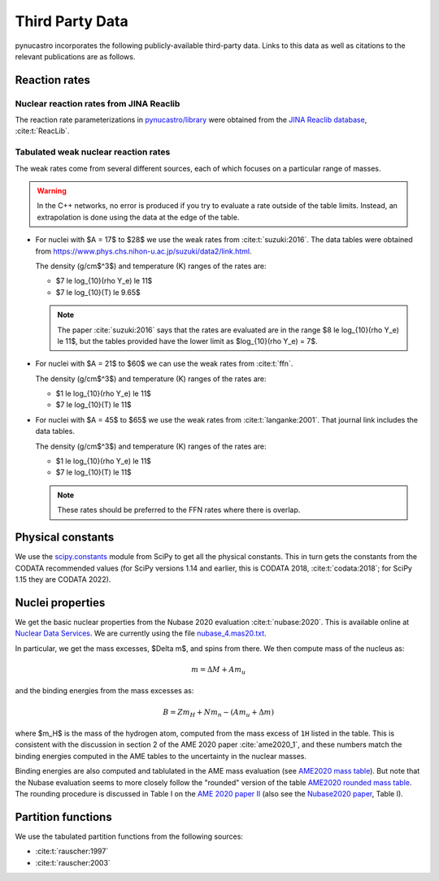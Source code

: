 Third Party Data
================

pynucastro incorporates the following publicly-available
third-party data. Links to this data as well as citations to the
relevant publications are as follows.

Reaction rates
--------------

Nuclear reaction rates from JINA Reaclib
^^^^^^^^^^^^^^^^^^^^^^^^^^^^^^^^^^^^^^^^

The reaction rate parameterizations in `pynucastro/library <https://github.com/pynucastro/pynucastro/tree/main/pynucastro/library>`_
were obtained from the `JINA Reaclib database <https://reaclib.jinaweb.org/>`_, :cite:t:`ReacLib`.

.. _tabulated_rate_sources:

Tabulated weak nuclear reaction rates
^^^^^^^^^^^^^^^^^^^^^^^^^^^^^^^^^^^^^

The weak rates come from several different sources, each of which focuses on
a particular range of masses.

.. warning::

   In the C++ networks, no error is produced if you try to evaluate a rate outside of the table
   limits.  Instead, an extrapolation is done using the data at the edge of the table.


* For nuclei with $A = 17$ to $28$ we use the weak rates from
  :cite:t:`suzuki:2016`.  The data tables were obtained from
  `<https://www.phys.chs.nihon-u.ac.jp/suzuki/data2/link.html>`_.

  The density (g/cm$^3$) and temperature (K) ranges of the rates are:

  * $7 \le \log_{10}(\rho Y_e) \le 11$
  * $7 \le \log_{10}(T) \le 9.65$

  .. note::

     The paper :cite:`suzuki:2016` says that the rates are evaluated
     are in the range $8 \le \log_{10}(\rho Y_e) \le 11$, but the
     tables provided have the lower limit as $\log_{10}(\rho Y_e) =
     7$.

* For nuclei with $A = 21$ to $60$ we can use the weak rates from
  :cite:t:`ffn`.

  The density (g/cm$^3$) and temperature (K) ranges of the rates are:

  * $1 \le \log_{10}(\rho Y_e) \le 11$
  * $7 \le \log_{10}(T) \le 11$

* For nuclei with $A = 45$ to $65$ we use the weak rates from
  :cite:t:`langanke:2001`.  That journal link includes the data tables.

  The density (g/cm$^3$) and temperature (K) ranges of the rates are:

  * $1 \le \log_{10}(\rho Y_e) \le 11$
  * $7 \le \log_{10}(T) \le 11$

  .. note::

     These rates should be preferred to the FFN rates where there is
     overlap.


Physical constants
------------------

We use the `scipy.constants <https://docs.scipy.org/doc/scipy/reference/constants.html>`_ module
from SciPy to get all the physical constants.  This in turn gets the constants from the CODATA
recommended values (for SciPy versions 1.14 and earlier, this is CODATA 2018, :cite:t:`codata:2018`;
for SciPy 1.15 they are CODATA 2022).


Nuclei properties
-----------------

We get the basic nuclear properties from the Nubase 2020 evaluation :cite:t:`nubase:2020`.  This
is available online at `Nuclear Data Services <https://www-nds.iaea.org/amdc/>`_.
We are currently using the file `nubase_4.mas20.txt <https://www-nds.iaea.org/amdc/ame2020/nubase_4.mas20.txt>`_.

In particular, we get the mass excesses, $\Delta m$, and spins from there.  We then compute
mass of the nucleus as:

.. math::

   m = \Delta M + A m_u

and the binding energies from the mass excesses as:

.. math::

   B = Z m_H + N m_n - (A m_u + \Delta m)

where $m_H$ is the mass of the hydrogen atom, computed from the mass
excess of ``1H`` listed in the table.  This is consistent with the
discussion in section 2 of the AME 2020 paper :cite:`ame2020_1`, and
these numbers match the binding energies computed in the AME tables to
the uncertainty in the nuclear masses.

Binding energies are also computed and tablulated in the AME mass
evaluation (see `AME2020 mass table
<https://www-nds.iaea.org/amdc/ame2020/mass_1.mas20.txt>`_).  But note
that the Nubase evaluation seems to more closely follow the "rounded"
version of the table `AME2020 rounded mass
table <https://www-nds.iaea.org/amdc/ame2020/massround.mas20.txt>`_.
The rounding procedure is discussed in Table I on the `AME 2020 paper
II <https://iopscience.iop.org/article/10.1088/1674-1137/abddaf>`_ (also
see the `Nubase2020
paper <https://iopscience.iop.org/article/10.1088/1674-1137/abddae>`_,
Table I).

Partition functions
-------------------

We use the tabulated partition functions from the following sources:

* :cite:t:`rauscher:1997`

* :cite:t:`rauscher:2003`
